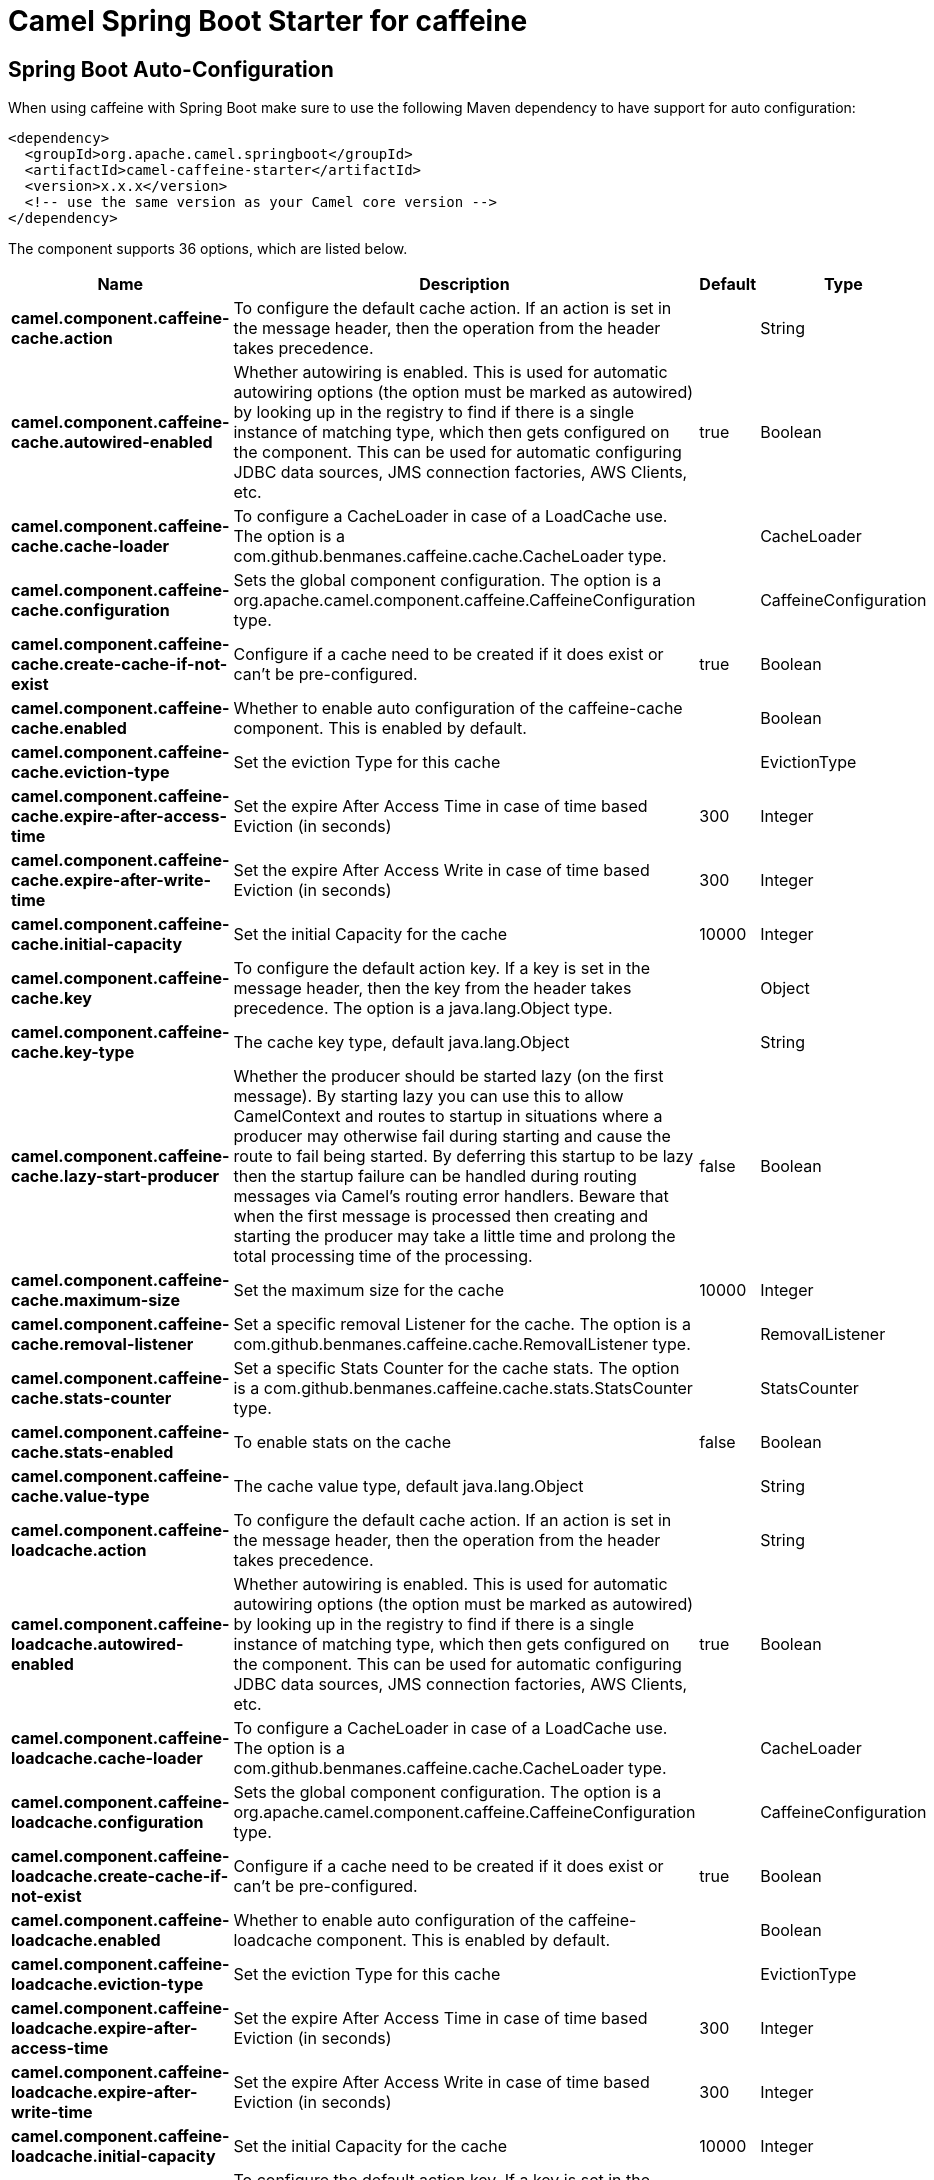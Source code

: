 // spring-boot-auto-configure options: START
:page-partial:
:doctitle: Camel Spring Boot Starter for caffeine

== Spring Boot Auto-Configuration

When using caffeine with Spring Boot make sure to use the following Maven dependency to have support for auto configuration:

[source,xml]
----
<dependency>
  <groupId>org.apache.camel.springboot</groupId>
  <artifactId>camel-caffeine-starter</artifactId>
  <version>x.x.x</version>
  <!-- use the same version as your Camel core version -->
</dependency>
----


The component supports 36 options, which are listed below.



[width="100%",cols="2,5,^1,2",options="header"]
|===
| Name | Description | Default | Type
| *camel.component.caffeine-cache.action* | To configure the default cache action. If an action is set in the message header, then the operation from the header takes precedence. |  | String
| *camel.component.caffeine-cache.autowired-enabled* | Whether autowiring is enabled. This is used for automatic autowiring options (the option must be marked as autowired) by looking up in the registry to find if there is a single instance of matching type, which then gets configured on the component. This can be used for automatic configuring JDBC data sources, JMS connection factories, AWS Clients, etc. | true | Boolean
| *camel.component.caffeine-cache.cache-loader* | To configure a CacheLoader in case of a LoadCache use. The option is a com.github.benmanes.caffeine.cache.CacheLoader type. |  | CacheLoader
| *camel.component.caffeine-cache.configuration* | Sets the global component configuration. The option is a org.apache.camel.component.caffeine.CaffeineConfiguration type. |  | CaffeineConfiguration
| *camel.component.caffeine-cache.create-cache-if-not-exist* | Configure if a cache need to be created if it does exist or can't be pre-configured. | true | Boolean
| *camel.component.caffeine-cache.enabled* | Whether to enable auto configuration of the caffeine-cache component. This is enabled by default. |  | Boolean
| *camel.component.caffeine-cache.eviction-type* | Set the eviction Type for this cache |  | EvictionType
| *camel.component.caffeine-cache.expire-after-access-time* | Set the expire After Access Time in case of time based Eviction (in seconds) | 300 | Integer
| *camel.component.caffeine-cache.expire-after-write-time* | Set the expire After Access Write in case of time based Eviction (in seconds) | 300 | Integer
| *camel.component.caffeine-cache.initial-capacity* | Set the initial Capacity for the cache | 10000 | Integer
| *camel.component.caffeine-cache.key* | To configure the default action key. If a key is set in the message header, then the key from the header takes precedence. The option is a java.lang.Object type. |  | Object
| *camel.component.caffeine-cache.key-type* | The cache key type, default java.lang.Object |  | String
| *camel.component.caffeine-cache.lazy-start-producer* | Whether the producer should be started lazy (on the first message). By starting lazy you can use this to allow CamelContext and routes to startup in situations where a producer may otherwise fail during starting and cause the route to fail being started. By deferring this startup to be lazy then the startup failure can be handled during routing messages via Camel's routing error handlers. Beware that when the first message is processed then creating and starting the producer may take a little time and prolong the total processing time of the processing. | false | Boolean
| *camel.component.caffeine-cache.maximum-size* | Set the maximum size for the cache | 10000 | Integer
| *camel.component.caffeine-cache.removal-listener* | Set a specific removal Listener for the cache. The option is a com.github.benmanes.caffeine.cache.RemovalListener type. |  | RemovalListener
| *camel.component.caffeine-cache.stats-counter* | Set a specific Stats Counter for the cache stats. The option is a com.github.benmanes.caffeine.cache.stats.StatsCounter type. |  | StatsCounter
| *camel.component.caffeine-cache.stats-enabled* | To enable stats on the cache | false | Boolean
| *camel.component.caffeine-cache.value-type* | The cache value type, default java.lang.Object |  | String
| *camel.component.caffeine-loadcache.action* | To configure the default cache action. If an action is set in the message header, then the operation from the header takes precedence. |  | String
| *camel.component.caffeine-loadcache.autowired-enabled* | Whether autowiring is enabled. This is used for automatic autowiring options (the option must be marked as autowired) by looking up in the registry to find if there is a single instance of matching type, which then gets configured on the component. This can be used for automatic configuring JDBC data sources, JMS connection factories, AWS Clients, etc. | true | Boolean
| *camel.component.caffeine-loadcache.cache-loader* | To configure a CacheLoader in case of a LoadCache use. The option is a com.github.benmanes.caffeine.cache.CacheLoader type. |  | CacheLoader
| *camel.component.caffeine-loadcache.configuration* | Sets the global component configuration. The option is a org.apache.camel.component.caffeine.CaffeineConfiguration type. |  | CaffeineConfiguration
| *camel.component.caffeine-loadcache.create-cache-if-not-exist* | Configure if a cache need to be created if it does exist or can't be pre-configured. | true | Boolean
| *camel.component.caffeine-loadcache.enabled* | Whether to enable auto configuration of the caffeine-loadcache component. This is enabled by default. |  | Boolean
| *camel.component.caffeine-loadcache.eviction-type* | Set the eviction Type for this cache |  | EvictionType
| *camel.component.caffeine-loadcache.expire-after-access-time* | Set the expire After Access Time in case of time based Eviction (in seconds) | 300 | Integer
| *camel.component.caffeine-loadcache.expire-after-write-time* | Set the expire After Access Write in case of time based Eviction (in seconds) | 300 | Integer
| *camel.component.caffeine-loadcache.initial-capacity* | Set the initial Capacity for the cache | 10000 | Integer
| *camel.component.caffeine-loadcache.key* | To configure the default action key. If a key is set in the message header, then the key from the header takes precedence. The option is a java.lang.Object type. |  | Object
| *camel.component.caffeine-loadcache.key-type* | The cache key type, default java.lang.Object |  | String
| *camel.component.caffeine-loadcache.lazy-start-producer* | Whether the producer should be started lazy (on the first message). By starting lazy you can use this to allow CamelContext and routes to startup in situations where a producer may otherwise fail during starting and cause the route to fail being started. By deferring this startup to be lazy then the startup failure can be handled during routing messages via Camel's routing error handlers. Beware that when the first message is processed then creating and starting the producer may take a little time and prolong the total processing time of the processing. | false | Boolean
| *camel.component.caffeine-loadcache.maximum-size* | Set the maximum size for the cache | 10000 | Integer
| *camel.component.caffeine-loadcache.removal-listener* | Set a specific removal Listener for the cache. The option is a com.github.benmanes.caffeine.cache.RemovalListener type. |  | RemovalListener
| *camel.component.caffeine-loadcache.stats-counter* | Set a specific Stats Counter for the cache stats. The option is a com.github.benmanes.caffeine.cache.stats.StatsCounter type. |  | StatsCounter
| *camel.component.caffeine-loadcache.stats-enabled* | To enable stats on the cache | false | Boolean
| *camel.component.caffeine-loadcache.value-type* | The cache value type, default java.lang.Object |  | String
|===
// spring-boot-auto-configure options: END
